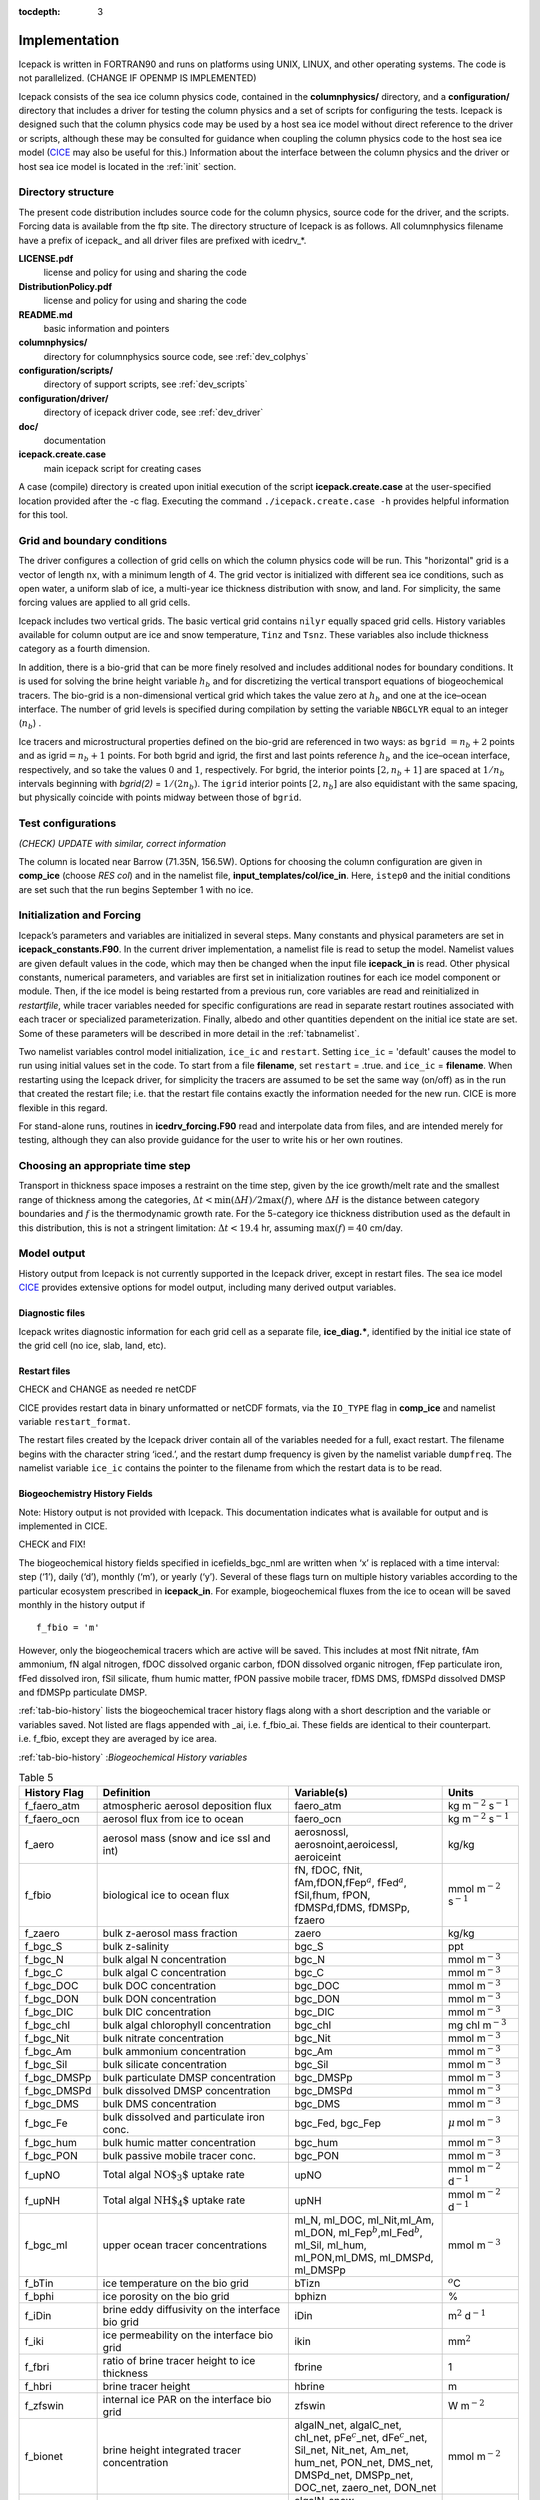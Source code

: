 :tocdepth: 3

.. _implementation:

Implementation
========================

Icepack is written in FORTRAN90 and runs on platforms using UNIX, LINUX,
and other operating systems. The code is not parallelized. (CHANGE IF OPENMP IS IMPLEMENTED)

Icepack consists of the sea ice column physics code, contained in the 
**columnphysics/** directory, and a **configuration/** directory that includes
a driver for testing the column physics and a set of scripts for configuring the tests.
Icepack is designed such that the column physics code may be used by a host sea ice
model without direct reference to the driver or scripts, although these may be consulted for 
guidance when coupling the column physics code to the host sea ice model 
(`CICE <https://github.com/CICE-Consortium/CICE>`_ may also be useful for this.)  Information
about the interface between the column physics and the driver or host sea ice model is
located in the :ref:`init` section.

.. _dirstructure:

Directory structure
-------------------

The present code distribution includes source code for the column physics,
source code for the driver, and the scripts.  Forcing data is available from the ftp site.
The directory structure of Icepack is as follows.  All columnphysics filename have a prefix
of icepack\_ and all driver files are prefixed with icedrv\_*.

**LICENSE.pdf**
  license and policy for using and sharing the code

**DistributionPolicy.pdf**
  license and policy for using and sharing the code

**README.md**
  basic information and pointers

**columnphysics/**
   directory for columnphysics source code, see :ref:`dev_colphys`

**configuration/scripts/**
   directory of support scripts, see :ref:`dev_scripts`

**configuration/driver/**
   directory of icepack driver code, see :ref:`dev_driver`

**doc/**
    documentation

**icepack.create.case**
  main icepack script for creating cases

A case (compile) directory is created upon initial execution of the script 
**icepack.create.case** at the user-specified location provided after the -c flag. 
Executing the command ``./icepack.create.case -h`` provides helpful information for 
this tool.

.. _grids:

Grid and boundary conditions 
----------------------------

The driver configures a collection of grid cells on which the column physics code 
will be run. This "horizontal" grid is a vector of length ``nx``, with a minimum length 
of 4.   
The grid vector is initialized with different sea ice conditions, such as open 
water, a uniform slab of ice, a multi-year ice thickness distribution with snow, 
and land. For simplicity, the same forcing values are applied to all grid cells. 

Icepack includes two vertical grids.  The basic vertical grid contains 
``nilyr`` equally spaced grid cells.  
History variables available for column output are ice and snow
temperature, ``Tinz`` and ``Tsnz``. These variables also include thickness
category as a fourth dimension.

In addition, there is a bio-grid that 
can be more finely resolved and includes additional nodes for boundary conditions.
It is used for solving the brine height variable :math:`h_b` and for
discretizing the vertical transport equations of biogeochemical tracers.
The bio-grid is a non-dimensional vertical grid which takes the value
zero at :math:`h_b` and one at the ice–ocean interface. The number of
grid levels is specified during compilation by setting
the variable ``NBGCLYR`` equal to an integer (:math:`n_b`) .

Ice tracers and microstructural properties defined on the bio-grid are
referenced in two ways: as ``bgrid`` :math:`=n_b+2` points and as
igrid\ :math:`=n_b+1` points. For both bgrid and igrid, the first and
last points reference :math:`h_b` and the ice–ocean interface,
respectively, and so take the values :math:`0` and :math:`1`,
respectively. For bgrid, the interior points :math:`[2, n_b+1]` are
spaced at :math:`1/n_b` intervals beginning with `bgrid(2)` = 
:math:`1/(2n_b)`. The ``igrid`` interior points :math:`[2, n_b]` are also
equidistant with the same spacing, but physically coincide with points
midway between those of ``bgrid``.


.. _testconfigs:

Test configurations
-------------------

*(CHECK) UPDATE with similar, correct information*

The column is located
near Barrow (71.35N, 156.5W). Options for choosing the column
configuration are given in **comp\_ice** (choose `RES col`) and in the
namelist file, **input\_templates/col/ice\_in**. Here, ``istep0`` and the
initial conditions are set such that the run begins September 1 with no
ice. 


.. _init:

Initialization and Forcing
--------------------------

Icepack’s parameters and variables are initialized in several
steps. Many constants and physical parameters are set in
**icepack\_constants.F90**. In the current driver implementation,
a namelist file is read to setup the model.
Namelist values are given default
values in the code, which may then be changed when the input file
**icepack\_in** is read. Other physical constants, numerical parameters, and
variables are first set in initialization routines for each ice model
component or module. Then, if the ice model is being restarted from a
previous run, core variables are read and reinitialized in
*restartfile*, while tracer variables needed for specific configurations
are read in separate restart routines associated with each tracer or
specialized parameterization. Finally, albedo and other quantities
dependent on the initial ice state are set. Some of these parameters
will be described in more detail in the :ref:`tabnamelist`.

Two namelist variables control model initialization, ``ice_ic``
and ``restart``.  Setting ``ice_ic`` = 'default' causes the model to run using
initial values set in the code.  To start
from a file **filename**, set 
``restart`` = .true. and ``ice_ic`` = **filename**.  When restarting using the Icepack
driver, for simplicity the tracers are assumed to be set the same way (on/off) as in the
run that created the restart file; i.e. that the restart file contains exactly the 
information needed for the new run.  CICE is more flexible in this regard.

For stand-alone runs,
routines in **icedrv\_forcing.F90** read and interpolate data from files,
and are intended merely for testing, although they can also provide guidance for 
the user to write his or her own routines. 

.. _parameters:

Choosing an appropriate time step
---------------------------------

Transport in thickness space imposes a restraint on the time
step, given by the ice growth/melt rate and the smallest range of
thickness among the categories,
:math:`\Delta t<\min(\Delta H)/2\max(f)`, where :math:`\Delta H` is the
distance between category boundaries and :math:`f` is the thermodynamic
growth rate. For the 5-category ice thickness distribution used as the
default in this distribution, this is not a stringent limitation:
:math:`\Delta t < 19.4` hr, assuming :math:`\max(f) = 40` cm/day.


.. _history:

Model output
------------

History output from Icepack is not currently supported in the Icepack driver, except
in restart files.
The sea ice model `CICE <https://github.com/CICE-Consortium/CICE>`_ provides extensive 
options for model output, including many derived output variables.

Diagnostic files
~~~~~~~~~~~~~~~~

Icepack writes diagnostic information for each grid cell as a separate file, 
**ice\_diag.\***, identified by the initial ice state of the grid cell (no ice, slab, land, etc).


Restart files
~~~~~~~~~~~~~

CHECK and CHANGE as needed re netCDF

CICE provides restart data in binary unformatted or netCDF formats, via
the ``IO_TYPE`` flag in **comp\_ice** and namelist variable
``restart_format``. 

The restart files created by the Icepack driver contain all of the variables needed
for a full, exact restart. The filename begins with the character string
‘iced.’, and the restart dump frequency is given by the namelist
variable ``dumpfreq``. The namelist variable ``ice_ic`` contains the
pointer to the filename from which the restart data is to be read.


.. _bgc-hist:

Biogeochemistry History Fields
~~~~~~~~~~~~~~~~~~~~~~~~~~~~~~

Note:  History output is not provided with Icepack.  This documentation
indicates what is available for output and is implemented in CICE.

CHECK and FIX!

The biogeochemical history fields specified in icefields\_bgc\_nml are
written when ‘x’ is replaced with a time interval: step (‘1’), daily
(‘d’), monthly (‘m’), or yearly (‘y’). Several of these flags turn on
multiple history variables according to the particular ecosystem
prescribed in **icepack\_in**. For example, biogeochemical fluxes from the
ice to ocean will be saved monthly in the history output if

::

    f_fbio = 'm'

However, only the biogeochemical tracers which are active will be saved.
This includes at most fNit nitrate, fAm ammonium, fN algal nitrogen,
fDOC dissolved organic carbon, fDON dissolved organic nitrogen, fFep
particulate iron, fFed dissolved iron, fSil silicate, fhum humic matter,
fPON passive mobile tracer, fDMS DMS, fDMSPd dissolved DMSP and fDMSPp
particulate DMSP.

:ref:`tab-bio-history` lists the
biogeochemical tracer history flags along with a short description and
the variable or variables saved. Not listed are flags appended with
\_ai, i.e. f\_fbio\_ai. These fields are identical to their counterpart.
i.e. f\_fbio, except they are averaged by ice area.

:ref:`tab-bio-history` :*Biogeochemical History variables*

.. _tab-bio-history:

.. csv-table:: Table 5
   :header: "History Flag", "Definition", "Variable(s)", "Units"
   :widths: 10, 25, 20, 10

   "f\_faero\_atm", "atmospheric aerosol deposition flux", "faero\_atm", "kg m\ :math:`^{-2}` s\ :math:`^{-1}`"
   "f\_faero\_ocn", "aerosol flux from ice to ocean", "faero\_ocn", "kg m\ :math:`^{-2}` s\ :math:`^{-1}`"
   "f\_aero", "aerosol mass (snow and ice ssl and int)", "aerosnossl, aerosnoint,aeroicessl, aeroiceint", "kg/kg"
   "f\_fbio", "biological ice to ocean flux", "fN, fDOC, fNit, fAm,fDON,fFep\ :math:`^a`, fFed\ :math:`^a`, fSil,fhum, fPON, fDMSPd,fDMS, fDMSPp, fzaero", "mmol m\ :math:`^{-2}` s\ :math:`^{-1}`"
   "f\_zaero", "bulk z-aerosol mass fraction", "zaero", "kg/kg"
   "f\_bgc\_S", "bulk z-salinity", "bgc\_S", "ppt"
   "f\_bgc\_N", "bulk algal N concentration", "bgc\_N", "mmol m\ :math:`^{-3}`"
   "f\_bgc\_C", "bulk algal C concentration", "bgc\_C", "mmol m\ :math:`^{-3}`"
   "f\_bgc\_DOC", "bulk DOC concentration", "bgc\_DOC", "mmol m\ :math:`^{-3}`"
   "f\_bgc\_DON", "bulk DON concentration", "bgc\_DON", "mmol m\ :math:`^{-3}`"
   "f\_bgc\_DIC", "bulk DIC concentration", "bgc\_DIC", "mmol m\ :math:`^{-3}`"
   "f\_bgc\_chl", "bulk algal chlorophyll concentration", "bgc\_chl", "mg chl m\ :math:`^{-3}`"
   "f\_bgc\_Nit", "bulk nitrate concentration", "bgc\_Nit", "mmol m\ :math:`^{-3}`"
   "f\_bgc\_Am", "bulk ammonium concentration", "bgc\_Am", "mmol m\ :math:`^{-3}`"
   "f\_bgc\_Sil", "bulk silicate concentration", "bgc\_Sil", "mmol m\ :math:`^{-3}`"
   "f\_bgc\_DMSPp", "bulk particulate DMSP concentration", "bgc\_DMSPp", "mmol m\ :math:`^{-3}`"
   "f\_bgc\_DMSPd", "bulk dissolved DMSP concentration", "bgc\_DMSPd", "mmol m\ :math:`^{-3}`"
   "f\_bgc\_DMS", "bulk DMS concentration", "bgc\_DMS", "mmol m\ :math:`^{-3}`"
   "f\_bgc\_Fe", "bulk dissolved and particulate iron conc.", "bgc\_Fed, bgc\_Fep", ":math:`\mu\,`\ mol m\ :math:`^{-3}`"
   "f\_bgc\_hum", "bulk humic matter concentration", "bgc\_hum", "mmol m\ :math:`^{-3}`"
   "f\_bgc\_PON", "bulk passive mobile tracer conc.", "bgc\_PON", "mmol m\ :math:`^{-3}`"
   "f\_upNO", "Total algal :math:`{\mbox{NO$_3$}}` uptake rate", "upNO", "mmol m\ :math:`^{-2}` d\ :math:`^{-1}`"
   "f\_upNH", "Total algal :math:`{\mbox{NH$_4$}}` uptake rate", "upNH", "mmol m\ :math:`^{-2}` d\ :math:`^{-1}`"
   "f\_bgc\_ml", "upper ocean tracer concentrations", "ml\_N, ml\_DOC, ml\_Nit,ml\_Am, ml\_DON, ml\_Fep\ :math:`^b`,ml\_Fed\ :math:`^b`, ml\_Sil, ml\_hum, ml\_PON,ml\_DMS, ml\_DMSPd, ml\_DMSPp", "mmol m\ :math:`^{-3}`"
   "f\_bTin", "ice temperature on the bio grid", "bTizn", ":math:`^o`\ C"
   "f\_bphi", "ice porosity on the bio grid", "bphizn", "%"
   "f\_iDin", "brine eddy diffusivity on the interface bio grid", "iDin", "m\ :math:`^{2}` d\ :math:`^{-1}`"
   "f\_iki", "ice permeability on the interface bio grid", "ikin", "mm\ :math:`^{2}`"
   "f\_fbri", "ratio of brine tracer height to ice thickness", "fbrine", "1"
   "f\_hbri", "brine tracer height", "hbrine", "m"
   "f\_zfswin", "internal ice PAR on the interface bio grid", "zfswin", "W m\ :math:`^{-2}`"
   "f\_bionet", "brine height integrated tracer concentration", "algalN\_net, algalC\_net, chl\_net, pFe\ :math:`^c`\ \_net, dFe\ :math:`^c`\ \_net, Sil\_net, Nit\_net, Am\_net, hum\_net, PON\_net, DMS\_net, DMSPd\_net, DMSPp\_net, DOC\_net, zaero\_net, DON\_net", "mmol m\ :math:`^{-2}`"
   "f\_biosnow", snow integrated tracer concentration", "algalN\_snow, algalC\_snow,chl\_snow, pFe\ :math:`^c`\ \_snow, dFe\ :math:`^c`\ \_snow,Sil\_snow, Nit\_snow, Am\_snow, hum\_snow, PON\_snow, DMS\_snow, DMSPd\_snow, DMSPp\_snow, DOC\_snow, zaero\_snow, DON\_snow", "mmol m\ :math:`^{-2}`"
   "f\_grownet", "Net specific algal growth rate", "grow\_net", "m d\ :math:`^{-1}`"
   "f\_PPnet", "Net primary production", "PP\_net", "mgC m\ :math:`^{-2}` d\ :math:`^{-1}`"
   "f\_algalpeak", "interface bio grid level of peak chla", "peak\_loc", "1"
   "f\_zbgc\_frac", "mobile fraction of tracer", "algalN\_frac, chl\_frac, pFe\_frac,dFe\_frac, Sil\_frac, Nit\_frac,Am\_frac, hum\_frac, PON\_frac,DMS\_frac, DMSPd\_frac, DMSPp\_frac,DOC\_frac, zaero\_frac, DON\_frac", "1"


:math:`^a` units are :math:`\mu`\ mol m\ :math:`^{-2}` s\ :math:`^{-1}`

:math:`^b` units are :math:`\mu`\ mol m\ :math:`^{-3}`

:math:`^c` units are :math:`\mu`\ mol m\ :math:`^{-2}`
